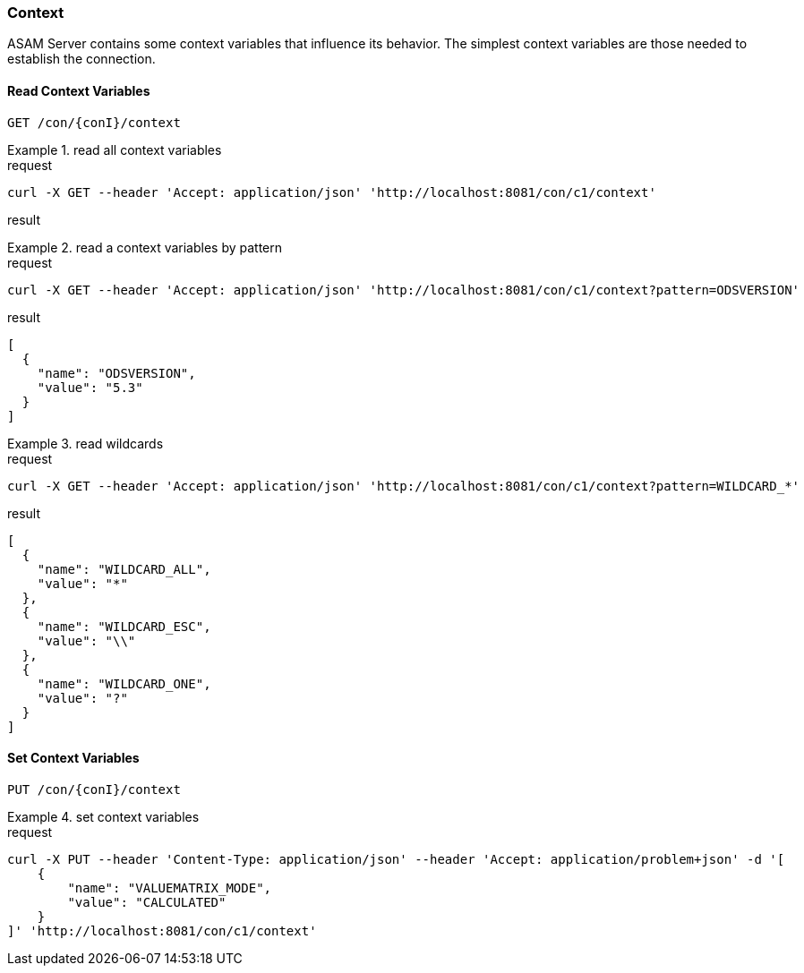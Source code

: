 === Context
:Author:    Andreas Krantz
:Email:     totonga@gmail.com

****
ASAM Server contains some context variables that influence its behavior.
The simplest context variables are those needed to establish the connection. 
****

==== Read Context Variables 

----
GET /con/{conI}/context
----

.read all context variables
================================
.request
[source,json]
----
curl -X GET --header 'Accept: application/json' 'http://localhost:8081/con/c1/context'
----

.result
[source,json]
----
----
================================

.read a context variables by pattern
================================
.request
[source,json]
----
curl -X GET --header 'Accept: application/json' 'http://localhost:8081/con/c1/context?pattern=ODSVERSION'
----

.result
[source,json]
----
[
  {
    "name": "ODSVERSION",
    "value": "5.3"
  }
]
----
================================

.read wildcards
================================
.request
[source,json]
----
curl -X GET --header 'Accept: application/json' 'http://localhost:8081/con/c1/context?pattern=WILDCARD_*'
----

.result
[source,json]
----
[
  {
    "name": "WILDCARD_ALL",
    "value": "*"
  },
  {
    "name": "WILDCARD_ESC",
    "value": "\\"
  },
  {
    "name": "WILDCARD_ONE",
    "value": "?"
  }
]
----
================================


==== Set Context Variables

----
PUT /con/{conI}/context
----

.set context variables
================================
.request
[source,json]
----
curl -X PUT --header 'Content-Type: application/json' --header 'Accept: application/problem+json' -d '[
    {
        "name": "VALUEMATRIX_MODE",
        "value": "CALCULATED"
    }
]' 'http://localhost:8081/con/c1/context'
----
================================
